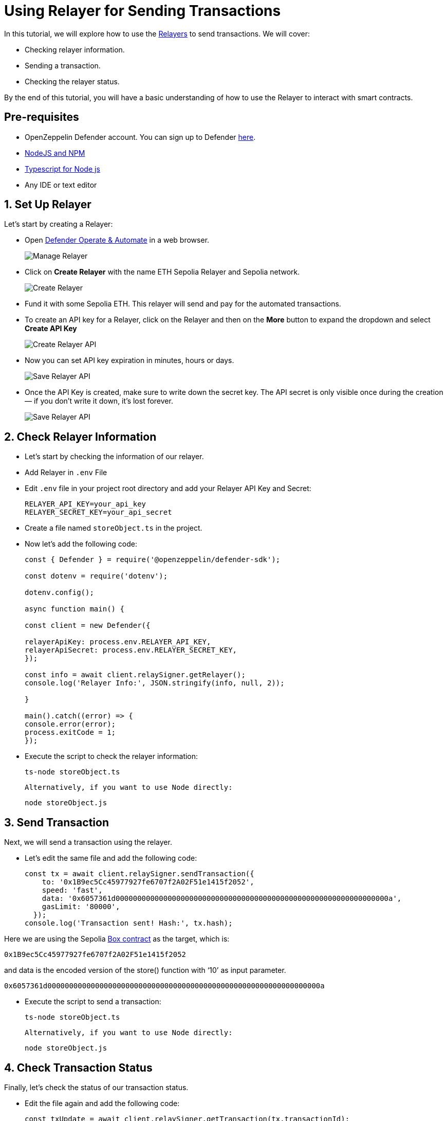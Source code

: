 # Using Relayer for Sending Transactions

In this tutorial, we will explore how to use the xref:module/relayers.adoc[Relayers] to send transactions. We will cover:

* Checking relayer information.
* Sending a transaction.
* Checking the relayer status.

By the end of this tutorial, you will have a basic understanding of how to use the Relayer to interact with smart contracts.

[[pre-requisites]]
== Pre-requisites

* OpenZeppelin Defender account. You can sign up to Defender https://defender.openzeppelin.com/?utm_campaign=Defender_2.0_2023&utm_source=Docs#/auth/sign-up[here, window=_blank].
* https://nodejs.org/en[NodeJS and NPM, window=_blank]
* https://www.npmjs.com/package/ts-node[Typescript for Node js, window=_blank]
* Any IDE or text editor

[[Set-Up-Relayer]]
== 1. Set Up Relayer

Let's start by creating a Relayer:

* Open https://defender.openzeppelin.com/#/relayers[Defender Operate & Automate] in a web browser.
+
image::tutorial-relayer-step1.png[Manage Relayer]
* Click on *Create Relayer* with the name ETH Sepolia Relayer and Sepolia network.
+
image::tutorial-relayer-step2.png[Create Relayer]
* Fund it with some Sepolia ETH. This relayer will send and pay for the automated transactions.
* To create an API key for a Relayer, click on the Relayer and then on the *More* button to expand the dropdown and select *Create API Key*
+
image::tutorial-relayer-step3.png[Create Relayer API]
* Now you can set API key expiration in minutes, hours or days.
+
image::tutorial-relayer-step3-1.png[Save Relayer API]
* Once the API Key is created, make sure to write down the secret key. The API secret is only visible once during the creation — if you don’t write it down, it’s lost forever.
+
image::tutorial-relayer-step4.png[Save Relayer API]

[[Check-Relayer-Information]]
== 2. Check Relayer Information

*  Let's start by checking the information of our relayer.
*  Add Relayer in `.env` File
*  Edit `.env` file in your project root directory and add your Relayer API Key and Secret:
+
[source,jsx]
----
RELAYER_API_KEY=your_api_key
RELAYER_SECRET_KEY=your_api_secret
----

* Create a file named `storeObject.ts` in the project. 
* Now let’s add the following code:
+
[source,jsx]
----
const { Defender } = require('@openzeppelin/defender-sdk');

const dotenv = require('dotenv');

dotenv.config();

async function main() {

const client = new Defender({

relayerApiKey: process.env.RELAYER_API_KEY,
relayerApiSecret: process.env.RELAYER_SECRET_KEY,
});

const info = await client.relaySigner.getRelayer();
console.log('Relayer Info:', JSON.stringify(info, null, 2));

}

main().catch((error) => {
console.error(error);
process.exitCode = 1;
});

----

* Execute the script to check the relayer information:
+
[source,jsx]
----
ts-node storeObject.ts
----

 Alternatively, if you want to use Node directly:
[source,jsx]
----
node storeObject.js
----

[[Send-Transaction]]
== 3. Send Transaction

Next, we will send a transaction using the relayer. 

* Let’s edit the same file and add the following code:
+
[source,jsx]
----
const tx = await client.relaySigner.sendTransaction({
    to: '0x1B9ec5Cc45977927fe6707f2A02F51e1415f2052',
    speed: 'fast',
    data: '0x6057361d000000000000000000000000000000000000000000000000000000000000000a',
    gasLimit: '80000',
  });
console.log('Transaction sent! Hash:', tx.hash);
----

Here we are using the Sepolia https://sepolia.etherscan.io/address/0x1B9ec5Cc45977927fe6707f2A02F51e1415f2052[Box contract] as the target, which is:
[source,jsx]
----
0x1B9ec5Cc45977927fe6707f2A02F51e1415f2052
----

and data is the encoded version of the store() function with ‘10’ as input parameter.
[source,jsx]
----
0x6057361d000000000000000000000000000000000000000000000000000000000000000a
----

* Execute the script to send a transaction:
+
[source,jsx]
----
ts-node storeObject.ts
----

 Alternatively, if you want to use Node directly:
[source,jsx]
----
node storeObject.js
----

[[Check-Transaction-Status]]
== 4. Check Transaction Status

Finally, let's check the status of our transaction status.

* Edit the file again and add the following code:
+
[source,jsx]
----
const txUpdate = await client.relaySigner.getTransaction(tx.transactionId);
console.log('Tx Status', JSON.stringify(txUpdate, null, 2));
----

* Execute the script to check the relayer status:
+
[source,jsx]
----
ts-node storeObject.ts
----

 Alternatively, if you want to use Node directly:
[source,jsx]
----
node storeObject.js
----

[[Next-Steps]]
== 5. Next Steps
Congratulations! You have successfully used the Relayer to check information, send transactions, and verify the transaction status. By following this tutorial, you have gained a fundamental understanding of how to interact with smart contracts using the Relayer.

* For more information on using Relayer, refer to the xref:/module/relayers.adoc[Relayers] documentation.
* Explore the xref::tutorial/actions.adoc[Actions] to automate your smart contract operational tasks with easy integration with the rest of Defender.